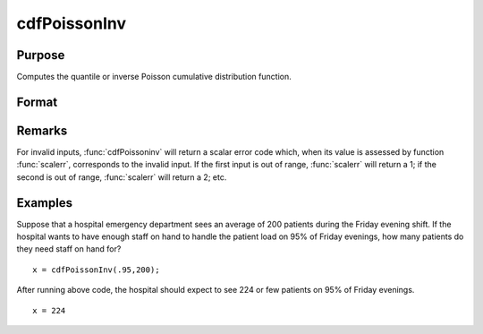 
cdfPoissonInv
==============================================

Purpose
----------------
Computes the quantile or inverse Poisson cumulative distribution function.

Format
----------------
.. function:: cdfPoissonInv(p, lambda)

    :param p: Nx1 vector or scalar. :math:`0 < p < 1`.
    :type p: NxK matrix

    :param lambda: The mean parameter.
    :type lambda: ExE conformable with *p*

    :returns: x (*NxK matrix, Nx1 vector or scalar*)

Remarks
-------

For invalid inputs, :func:`cdfPoissoninv` will return a scalar error code which,
when its value is assessed by function :func:`scalerr`, corresponds to the
invalid input. If the first input is out of range, :func:`scalerr` will return a
1; if the second is out of range, :func:`scalerr` will return a 2; etc.

Examples
----------------
Suppose that a hospital emergency department sees an average of 200 patients during the Friday evening shift. 
If the hospital wants to have enough staff on hand to handle the patient load on 95% of Friday evenings, how 
many patients do they need staff on hand for?

::

    x = cdfPoissonInv(.95,200);

After running above code, the hospital should expect to see 224 or few patients on 95% of Friday evenings.

::

    x = 224

.. seealso:: Functions :func:`cdfPoisson`, :func:`pdfPoisson`, :func:`cdfBinomial`, :func:`cdfNegBinomial`


